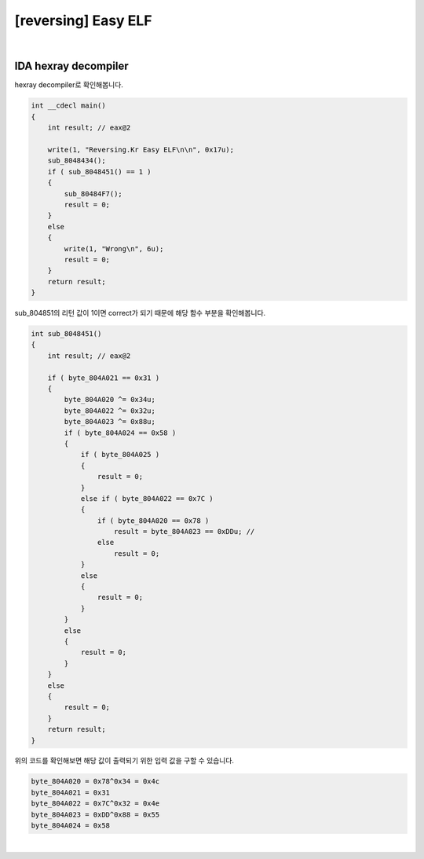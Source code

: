 ============================================================================================================
[reversing] Easy ELF
============================================================================================================

.. uml::
    
    @startuml

    start

    :File Type;

    :strace;

    :IDA Hexray;
    
    stop

    @enduml

|

IDA hexray decompiler
============================================================================================================

hexray decompiler로 확인해봅니다.

.. code-block:: c

    int __cdecl main()
    {
        int result; // eax@2

        write(1, "Reversing.Kr Easy ELF\n\n", 0x17u);
        sub_8048434();
        if ( sub_8048451() == 1 )
        {
            sub_80484F7();
            result = 0;
        }
        else
        {
            write(1, "Wrong\n", 6u);
            result = 0;
        }
        return result;
    }

sub_804851의 리턴 값이 1이면 correct가 되기 때문에 해당 함수 부분을 확인해봅니다.

.. code-block:: c

    int sub_8048451()
    {
        int result; // eax@2

        if ( byte_804A021 == 0x31 )
        {
            byte_804A020 ^= 0x34u;
            byte_804A022 ^= 0x32u;
            byte_804A023 ^= 0x88u;
            if ( byte_804A024 == 0x58 )
            {
                if ( byte_804A025 )
                {
                    result = 0;
                }
                else if ( byte_804A022 == 0x7C )
                {
                    if ( byte_804A020 == 0x78 )
                        result = byte_804A023 == 0xDDu; //
                    else
                        result = 0;
                }
                else
                {
                    result = 0;
                }
            }
            else
            {
                result = 0;
            }
        }
        else
        {
            result = 0;
        }
        return result;
    }

위의 코드를 확인해보면 해당 값이 출력되기 위한 입력 값을 구할 수 있습니다.

.. code-block:: javascript

    byte_804A020 = 0x78^0x34 = 0x4c
    byte_804A021 = 0x31
    byte_804A022 = 0x7C^0x32 = 0x4e
    byte_804A023 = 0xDD^0x88 = 0x55
    byte_804A024 = 0x58

|